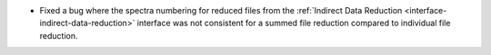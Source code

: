 - Fixed a bug where the spectra numbering for reduced files from the :ref:`Indirect Data Reduction <interface-indirect-data-reduction>` interface was not consistent for a summed file reduction compared to individual file reduction.